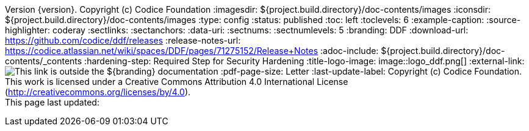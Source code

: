 Version {version}. Copyright (c) Codice Foundation
:imagesdir: ${project.build.directory}/doc-contents/images
:iconsdir: ${project.build.directory}/doc-contents/images
:type: config
:status: published
:toc: left
:toclevels: 6
:example-caption:
:source-highlighter: coderay
:sectlinks:
:sectanchors:
:data-uri:
:sectnums:
:sectnumlevels: 5
:branding: DDF
:download-url: https://github.com/codice/ddf/releases
:release-notes-url: https://codice.atlassian.net/wiki/spaces/DDF/pages/71275152/Release+Notes
:adoc-include: ${project.build.directory}/doc-contents/_contents
:hardening-step: Required Step for Security Hardening
:title-logo-image: image::logo_ddf.png[]
:external-link: image:external-link.png[This link is outside the ${branding} documentation]
:pdf-page-size: Letter
:last-update-label: Copyright (c) Codice Foundation. +
This work is licensed under a Creative Commons Attribution 4.0 International License (http://creativecommons.org/licenses/by/4.0). +
This page last updated:

ifdef::backend-pdf[]
[colophon]
:sectnums!:
== License
:sectnums:
Copyright (c) Codice Foundation. +
This work is licensed under a http://creativecommons.org/licenses/by/4.0[Creative Commons Attribution 4.0 International License].

This document last updated: ${timestamp}.

<<<
endif::[]
// workaround to remove "table of contents" blocks from table cells
:toc!:

